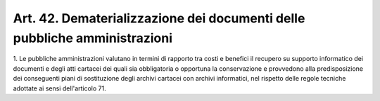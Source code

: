 .. _art42:

Art. 42. Dematerializzazione dei documenti delle pubbliche amministrazioni
^^^^^^^^^^^^^^^^^^^^^^^^^^^^^^^^^^^^^^^^^^^^^^^^^^^^^^^^^^^^^^^^^^^^^^^^^^



1\. Le pubbliche amministrazioni valutano in termini di rapporto tra costi e benefici il recupero su supporto informatico dei documenti e degli atti cartacei dei quali sia obbligatoria o opportuna la conservazione e provvedono alla predisposizione dei conseguenti piani di sostituzione degli archivi cartacei con archivi informatici, nel rispetto delle regole tecniche adottate ai sensi dell'articolo 71.
